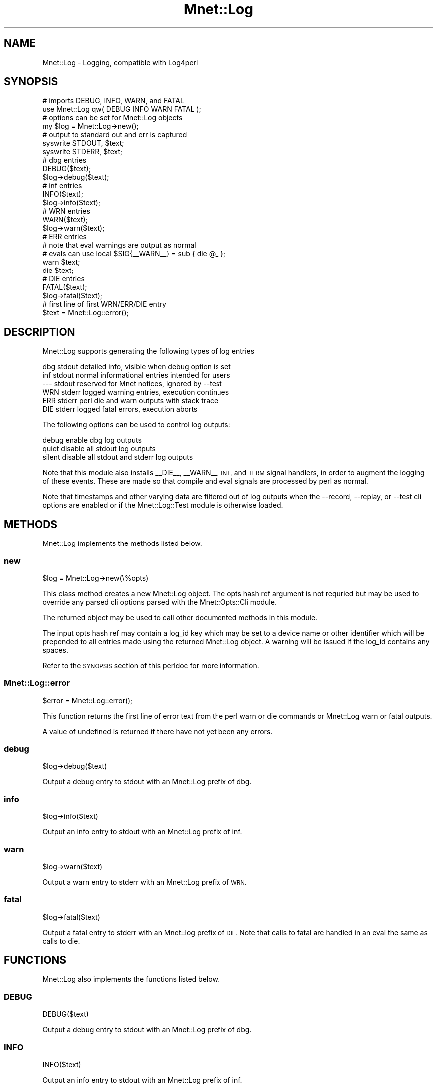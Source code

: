 .\" Automatically generated by Pod::Man 4.14 (Pod::Simple 3.40)
.\"
.\" Standard preamble:
.\" ========================================================================
.de Sp \" Vertical space (when we can't use .PP)
.if t .sp .5v
.if n .sp
..
.de Vb \" Begin verbatim text
.ft CW
.nf
.ne \\$1
..
.de Ve \" End verbatim text
.ft R
.fi
..
.\" Set up some character translations and predefined strings.  \*(-- will
.\" give an unbreakable dash, \*(PI will give pi, \*(L" will give a left
.\" double quote, and \*(R" will give a right double quote.  \*(C+ will
.\" give a nicer C++.  Capital omega is used to do unbreakable dashes and
.\" therefore won't be available.  \*(C` and \*(C' expand to `' in nroff,
.\" nothing in troff, for use with C<>.
.tr \(*W-
.ds C+ C\v'-.1v'\h'-1p'\s-2+\h'-1p'+\s0\v'.1v'\h'-1p'
.ie n \{\
.    ds -- \(*W-
.    ds PI pi
.    if (\n(.H=4u)&(1m=24u) .ds -- \(*W\h'-12u'\(*W\h'-12u'-\" diablo 10 pitch
.    if (\n(.H=4u)&(1m=20u) .ds -- \(*W\h'-12u'\(*W\h'-8u'-\"  diablo 12 pitch
.    ds L" ""
.    ds R" ""
.    ds C` ""
.    ds C' ""
'br\}
.el\{\
.    ds -- \|\(em\|
.    ds PI \(*p
.    ds L" ``
.    ds R" ''
.    ds C`
.    ds C'
'br\}
.\"
.\" Escape single quotes in literal strings from groff's Unicode transform.
.ie \n(.g .ds Aq \(aq
.el       .ds Aq '
.\"
.\" If the F register is >0, we'll generate index entries on stderr for
.\" titles (.TH), headers (.SH), subsections (.SS), items (.Ip), and index
.\" entries marked with X<> in POD.  Of course, you'll have to process the
.\" output yourself in some meaningful fashion.
.\"
.\" Avoid warning from groff about undefined register 'F'.
.de IX
..
.nr rF 0
.if \n(.g .if rF .nr rF 1
.if (\n(rF:(\n(.g==0)) \{\
.    if \nF \{\
.        de IX
.        tm Index:\\$1\t\\n%\t"\\$2"
..
.        if !\nF==2 \{\
.            nr % 0
.            nr F 2
.        \}
.    \}
.\}
.rr rF
.\" ========================================================================
.\"
.IX Title "Mnet::Log 3"
.TH Mnet::Log 3 "2020-08-30" "perl v5.32.0" "User Contributed Perl Documentation"
.\" For nroff, turn off justification.  Always turn off hyphenation; it makes
.\" way too many mistakes in technical documents.
.if n .ad l
.nh
.SH "NAME"
Mnet::Log \- Logging, compatible with Log4perl
.SH "SYNOPSIS"
.IX Header "SYNOPSIS"
.Vb 2
\&    # imports DEBUG, INFO, WARN, and FATAL
\&    use Mnet::Log qw( DEBUG INFO WARN FATAL );
\&
\&    # options can be set for Mnet::Log objects
\&    my $log = Mnet::Log\->new();
\&
\&    # output to standard out and err is captured
\&    syswrite STDOUT, $text;
\&    syswrite STDERR, $text;
\&
\&    # dbg entries
\&    DEBUG($text);
\&    $log\->debug($text);
\&
\&    # inf entries
\&    INFO($text);
\&    $log\->info($text);
\&
\&    # WRN entries
\&    WARN($text);
\&    $log\->warn($text);
\&
\&    # ERR entries
\&    #  note that eval warnings are output as normal
\&    #  evals can use local $SIG{_\|_WARN_\|_} = sub { die @_ };
\&    warn $text;
\&    die $text;
\&
\&    # DIE entries
\&    FATAL($text);
\&    $log\->fatal($text);
\&
\&    # first line of first WRN/ERR/DIE entry
\&    $text = Mnet::Log::error();
.Ve
.SH "DESCRIPTION"
.IX Header "DESCRIPTION"
Mnet::Log supports generating the following types of log entries
.PP
.Vb 6
\&    dbg   stdout   detailed info, visible when debug option is set
\&    inf   stdout   normal informational entries intended for users
\&    \-\-\-   stdout   reserved for Mnet notices, ignored by \-\-test
\&    WRN   stderr   logged warning entries, execution continues
\&    ERR   stderr   perl die and warn outputs with stack trace
\&    DIE   stderr   logged fatal errors, execution aborts
.Ve
.PP
The following options can be used to control log outputs:
.PP
.Vb 3
\&    debug   enable dbg log outputs
\&    quiet   disable all stdout log outputs
\&    silent  disable all stdout and stderr log outputs
.Ve
.PP
Note that this module also installs _\|_DIE_\|_, _\|_WARN_\|_, \s-1INT,\s0 and \s-1TERM\s0 signal
handlers, in order to augment the logging of these events. These are made so
that compile and eval signals are processed by perl as normal.
.PP
Note that timestamps and other varying data are filtered out of log outputs
when the \-\-record, \-\-replay, or \-\-test cli options are enabled or if the
Mnet::Log::Test module is otherwise loaded.
.SH "METHODS"
.IX Header "METHODS"
Mnet::Log implements the methods listed below.
.SS "new"
.IX Subsection "new"
.Vb 1
\&    $log = Mnet::Log\->new(\e%opts)
.Ve
.PP
This class method creates a new Mnet::Log object. The opts hash ref
argument is not requried but may be used to override any parsed cli options
parsed with the Mnet::Opts::Cli module.
.PP
The returned object may be used to call other documented methods in this module.
.PP
The input opts hash ref may contain a log_id key which may be set to a device
name or other identifier which will be prepended to all entries made using the
returned Mnet::Log object. A warning will be issued if the log_id contains any
spaces.
.PP
Refer to the \s-1SYNOPSIS\s0 section of this perldoc for more information.
.SS "Mnet::Log::error"
.IX Subsection "Mnet::Log::error"
.Vb 1
\&    $error = Mnet::Log::error();
.Ve
.PP
This function returns the first line of error text from the perl warn or die
commands or Mnet::Log warn or fatal outputs.
.PP
A value of undefined is returned if there have not yet been any errors.
.SS "debug"
.IX Subsection "debug"
.Vb 1
\&    $log\->debug($text)
.Ve
.PP
Output a debug entry to stdout with an Mnet::Log prefix of dbg.
.SS "info"
.IX Subsection "info"
.Vb 1
\&    $log\->info($text)
.Ve
.PP
Output an info entry to stdout with an Mnet::Log prefix of inf.
.SS "warn"
.IX Subsection "warn"
.Vb 1
\&    $log\->warn($text)
.Ve
.PP
Output a warn entry to stderr with an Mnet::Log prefix of \s-1WRN.\s0
.SS "fatal"
.IX Subsection "fatal"
.Vb 1
\&    $log\->fatal($text)
.Ve
.PP
Output a fatal entry to stderr with an Mnet::log prefix of \s-1DIE.\s0 Note that calls
to fatal are handled in an eval the same as calls to die.
.SH "FUNCTIONS"
.IX Header "FUNCTIONS"
Mnet::Log also implements the functions listed below.
.SS "\s-1DEBUG\s0"
.IX Subsection "DEBUG"
.Vb 1
\&    DEBUG($text)
.Ve
.PP
Output a debug entry to stdout with an Mnet::Log prefix of dbg.
.SS "\s-1INFO\s0"
.IX Subsection "INFO"
.Vb 1
\&    INFO($text)
.Ve
.PP
Output an info entry to stdout with an Mnet::Log prefix of inf.
.SS "\s-1WARN\s0"
.IX Subsection "WARN"
.Vb 1
\&    WARN($text)
.Ve
.PP
Output a warn entry to stderr with an Mnet::Log prefix of \s-1WRN.\s0
.SS "\s-1FATAL\s0"
.IX Subsection "FATAL"
.Vb 1
\&    FATAL($text)
.Ve
.PP
Output a fatal entry to stderr with an Mnet::Log prefix of \s-1DIE.\s0 Note that calls
to fatal are handled in an eval the same as calls to die.
.SH "TESTING"
.IX Header "TESTING"
When used with the Mnet::Test \-\-record option all stdout and stderr log
entry output from this module is captured with the exception of dbg entries.
.PP
Refer to the Mnet::Test module for more information.
.SH "SEE ALSO"
.IX Header "SEE ALSO"
Mnet
.PP
Mnet::Log::Conditional
.PP
Mnet::Log::Test
.PP
Mnet::Opts::Cli
.PP
Mnet::Opts::Set::Debug
.PP
Mnet::Opts::Set::Quiet
.PP
Mnet::Opts::Set::Silent
.PP
Mnet::Test
.PP
Mnet::Version
